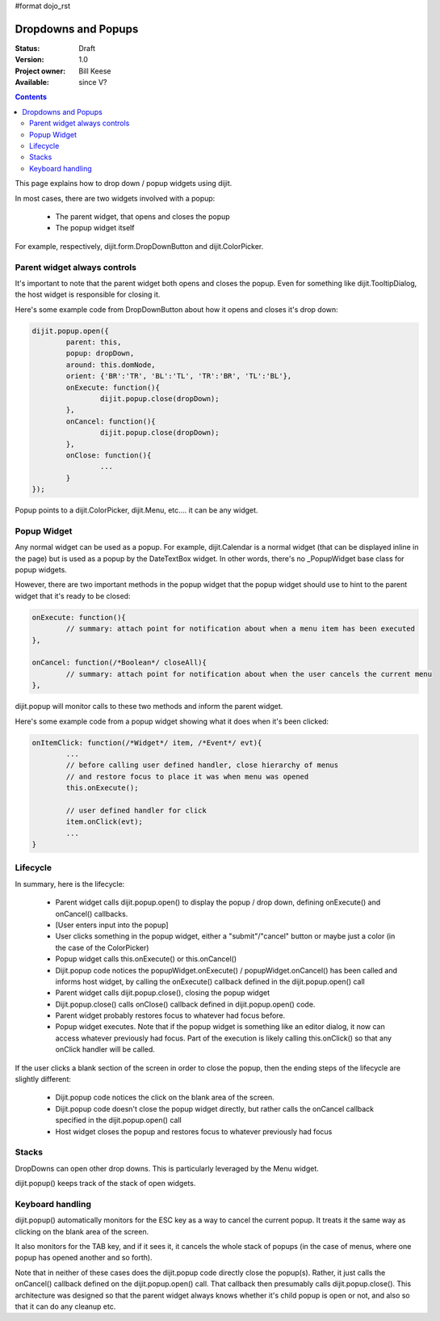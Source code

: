 #format dojo_rst

Dropdowns and Popups
====================

:Status: Draft
:Version: 1.0
:Project owner: Bill Keese
:Available: since V?

.. contents::
   :depth: 2

This page explains how to drop down / popup widgets using dijit.

In most cases, there are two widgets involved with a popup:

  * The parent widget, that opens and closes the popup
  * The popup widget itself

For example, respectively, dijit.form.DropDownButton and dijit.ColorPicker.

Parent widget always controls
-----------------------------
It's important to note that the parent widget both opens and closes the popup.
Even for something like dijit.TooltipDialog, the host widget is responsible for closing it.

Here's some example code from DropDownButton about how it opens and closes it's drop down:

.. code-block :: javascript

		dijit.popup.open({
			parent: this,
			popup: dropDown,
			around: this.domNode,
			orient: {'BR':'TR', 'BL':'TL', 'TR':'BR', 'TL':'BL'},
			onExecute: function(){
				dijit.popup.close(dropDown);
			},
			onCancel: function(){
				dijit.popup.close(dropDown);
			},
			onClose: function(){
				...
			}
		});
     
Popup points to a dijit.ColorPicker, dijit.Menu, etc.... it can be any widget.


Popup Widget
------------

Any normal widget can be used as a popup.   For example, dijit.Calendar is a normal widget (that can be displayed inline in the page) but is used as a popup by the DateTextBox widget.    In other words, there's no _PopupWidget base class for popup widgets.

However, there are two important methods in the popup widget that the popup widget should use to hint to the parent
widget that it's ready to be closed:

.. code-block :: javascript

	onExecute: function(){
		// summary: attach point for notification about when a menu item has been executed
	},

	onCancel: function(/*Boolean*/ closeAll){
		// summary: attach point for notification about when the user cancels the current menu
	},

dijit.popup will monitor calls to these two methods and inform the parent widget.

Here's some example code from a popup widget showing what it does when it's been clicked:

.. code-block :: javascript

	onItemClick: function(/*Widget*/ item, /*Event*/ evt){
		...
		// before calling user defined handler, close hierarchy of menus
		// and restore focus to place it was when menu was opened
		this.onExecute();

		// user defined handler for click
		item.onClick(evt);
		...
	}

Lifecycle
---------

In summary, here is the lifecycle:

   * Parent widget calls dijit.popup.open() to display the popup / drop down, defining onExecute() and onCancel() callbacks.
   * [User enters input into the popup]
   * User clicks something in the popup widget, either a "submit"/"cancel" button or maybe just a color (in the case of the ColorPicker)
   * Popup widget calls this.onExecute() or this.onCancel()
   * Dijit.popup code notices the popupWidget.onExecute() / popupWidget.onCancel() has been called and informs host widget, by calling the onExecute() callback defined in the dijit.popup.open() call 
   * Parent widget calls dijit.popup.close(), closing the popup widget
   * Dijit.popup.close() calls onClose() callback defined in dijit.popup.open() code.
   * Parent widget probably restores focus to whatever had focus before.
   * Popup widget executes.   Note that if the popup widget is something like an editor dialog, it now can access whatever previously had focus.  Part of the execution is likely calling this.onClick() so that any onClick handler will be called.

If the user clicks a blank section of the screen in order to close the popup, then the ending steps of the lifecycle are slightly different:

   * Dijit.popup code notices the click on the blank area of the screen.
   * Dijit.popup code doesn't close the popup widget directly, but rather calls the onCancel callback specified in the dijit.popup.open() call
   * Host widget closes the popup and restores focus to whatever previously had focus

Stacks
------
DropDowns can open other drop downs.   This is particularly leveraged by the Menu widget.

dijit.popup() keeps track of the stack of open widgets.


Keyboard handling
-----------------
dijit.popup() automatically monitors for the ESC key as a way to cancel the current popup.   It treats it the same way as clicking on the blank area of the screen.

It also monitors for the TAB key, and if it sees it, it cancels the whole stack of popups (in the case of menus, where one popup has opened another and so forth).

Note that in neither of these cases does the dijit.popup code directly close the popup(s).  Rather, it just calls the onCancel() callback defined on the dijit.popup.open() call.   That callback then presumably calls dijit.popup.close().   This architecture was designed so that the parent widget always knows whether it's child popup is open or not, and also so that it can do any cleanup etc.
